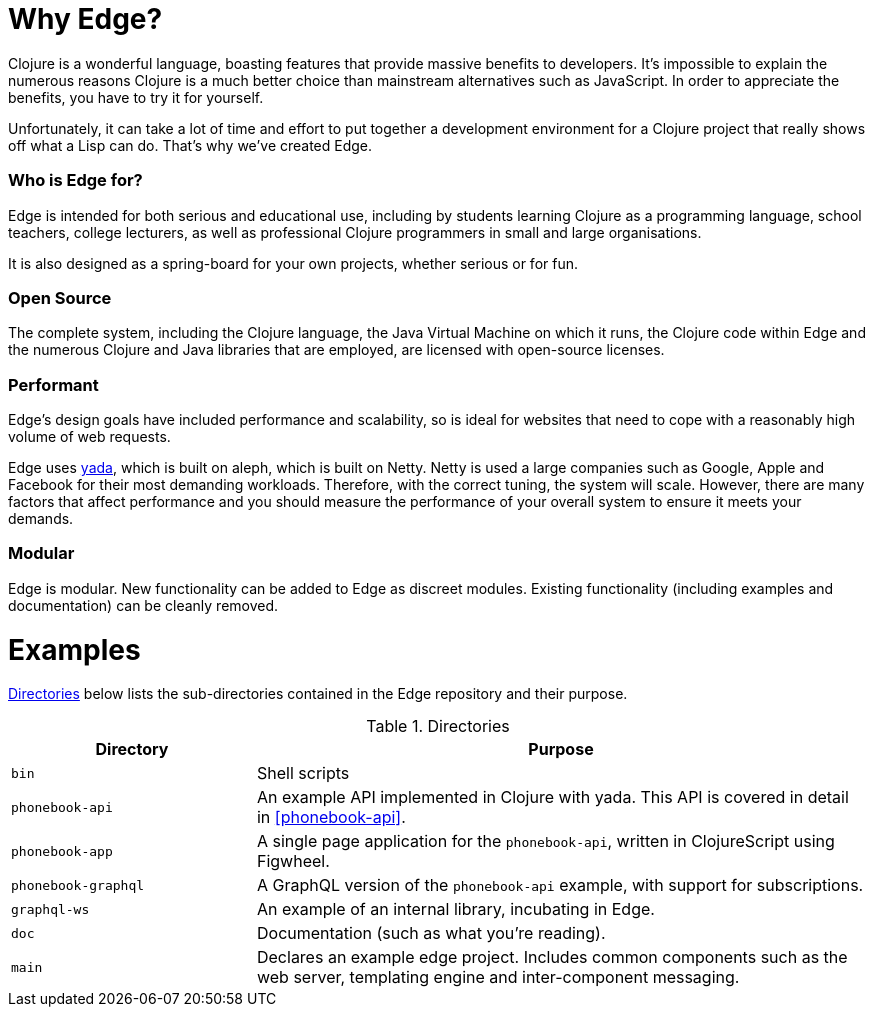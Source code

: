 = Why Edge?

Clojure is a wonderful language, boasting features that provide massive benefits to developers.
It's impossible to explain the numerous reasons Clojure is a much better choice than mainstream alternatives such as JavaScript.
In order to appreciate the benefits, you have to try it for yourself.

Unfortunately, it can take a lot of time and effort to put together a development environment for a Clojure project that really shows off what a Lisp can do.
That's why we've created Edge.

=== Who is Edge for?

Edge is intended for both serious and educational use, including by students learning Clojure as a programming language, school teachers, college lecturers, as well as professional Clojure programmers in small and large organisations.

It is also designed as a spring-board for your own projects, whether serious or for fun.

=== Open Source

The complete system, including the Clojure language, the Java Virtual Machine on which it runs, the Clojure code within Edge and the numerous Clojure and Java libraries that are employed, are licensed with open-source licenses.

=== Performant

Edge's design goals have included performance and scalability, so is ideal for websites that need to cope with a reasonably high volume of web requests.

Edge uses https://github.com/juxt/yada[[.yada]#yada#], which is built on aleph, which is built on Netty.
Netty is used a large companies such as Google, Apple and Facebook for their most demanding workloads.
Therefore, with the correct tuning, the system will scale.
However, there are many factors that affect performance and you should measure the performance of your overall system to ensure it meets your demands.

=== Modular

Edge is modular.
New functionality can be added to Edge as discreet modules.
Existing functionality (including examples and documentation) can be cleanly removed.

= Examples

<<directories>> below lists the sub-directories contained in the Edge
repository and their purpose.

[[directories]]
.Directories
[cols="2a,5a"]
|===
|Directory|Purpose

|`bin`|Shell scripts
|`phonebook-api`|An example API implemented in Clojure with [.yada]#yada#. This API is covered in detail in <<phonebook-api>>.
|`phonebook-app`|A single page application for the `phonebook-api`, written in ClojureScript using Figwheel.
|`phonebook-graphql`|A GraphQL version of the `phonebook-api` example, with support for subscriptions.
|`graphql-ws`|An example of an internal library, incubating in Edge.
|`doc`|Documentation (such as what you're reading).
|`main`| Declares an example edge project. Includes common components such as the web server, templating engine and inter-component messaging.
|===
